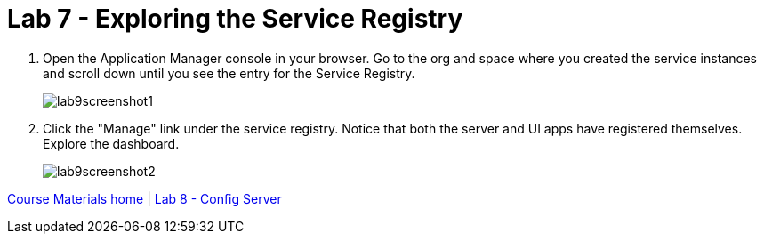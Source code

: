 :compat-mode:
= Lab 7 - Exploring the Service Registry

. Open the Application Manager console in your browser.  Go to the org and space where you created the service instances and scroll down until you see the entry for the Service Registry.
+
image::../../Common/images/lab9screenshot1.png[]

. Click the "Manage" link under the service registry. Notice that both the server and UI apps have registered themselves. Explore the dashboard.
+
image::../../Common/images/lab9screenshot2.png[]

link:/README.md#course-materials[Course Materials home] | link:/session_04/lab_08/lab_08.adoc[Lab 8 - Config Server]
